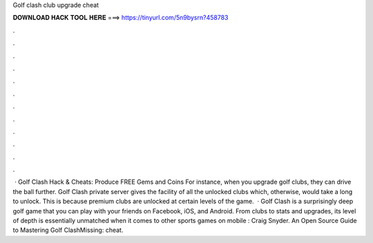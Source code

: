 Golf clash club upgrade cheat

𝐃𝐎𝐖𝐍𝐋𝐎𝐀𝐃 𝐇𝐀𝐂𝐊 𝐓𝐎𝐎𝐋 𝐇𝐄𝐑𝐄 ===> https://tinyurl.com/5n9bysrn?458783

.

.

.

.

.

.

.

.

.

.

.

.

 · Golf Clash Hack & Cheats: Produce FREE Gems and Coins For instance, when you upgrade golf clubs, they can drive the ball further. Golf Clash private server gives the facility of all the unlocked clubs which, otherwise, would take a long to unlock. This is because premium clubs are unlocked at certain levels of the game.  · Golf Clash is a surprisingly deep golf game that you can play with your friends on Facebook, iOS, and Android. From clubs to stats and upgrades, its level of depth is essentially unmatched when it comes to other sports games on mobile : Craig Snyder. An Open Source Guide to Mastering Golf ClashMissing: cheat.
